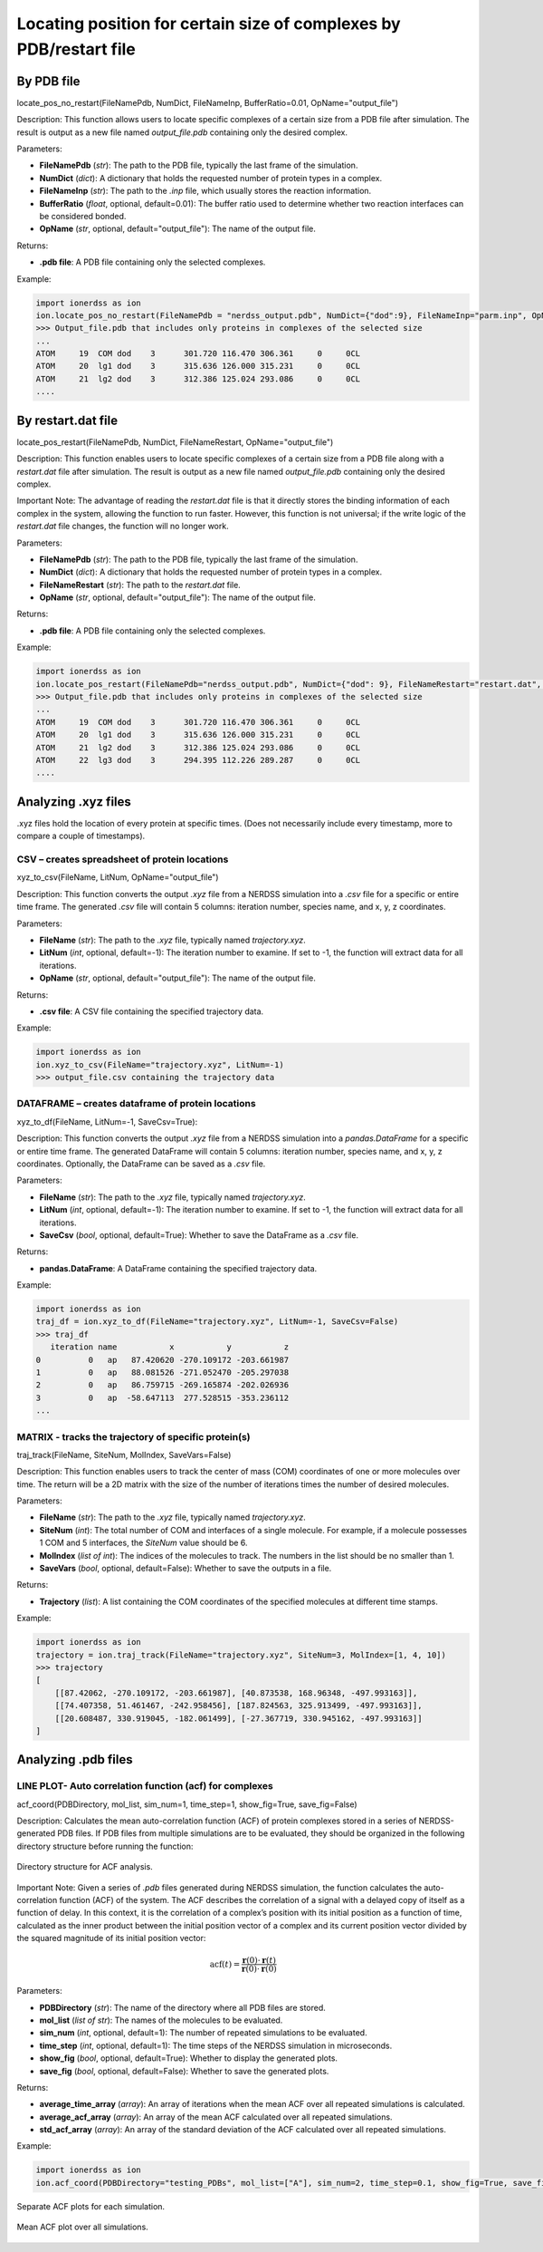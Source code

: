 Locating position for certain size of complexes by PDB/restart file
-------------------------------------------------------------------

By PDB file
~~~~~~~~~~~

locate_pos_no_restart(FileNamePdb, NumDict, FileNameInp, BufferRatio=0.01, OpName="output_file")

Description:
This function allows users to locate specific complexes of a certain size from a PDB file after simulation. The result is output as a new file named `output_file.pdb` containing only the desired complex.

Parameters:

- **FileNamePdb** (*str*): The path to the PDB file, typically the last frame of the simulation.

- **NumDict** (*dict*): A dictionary that holds the requested number of protein types in a complex.

- **FileNameInp** (*str*): The path to the `.inp` file, which usually stores the reaction information.

- **BufferRatio** (*float*, optional, default=0.01): The buffer ratio used to determine whether two reaction interfaces can be considered bonded.

- **OpName** (*str*, optional, default="output_file"): The name of the output file.

Returns:

- **.pdb file**: A PDB file containing only the selected complexes.

Example:

.. code-block:: python

    import ionerdss as ion
    ion.locate_pos_no_restart(FileNamePdb = "nerdss_output.pdb", NumDict={"dod":9}, FileNameInp="parm.inp", OpName = “output”)
    >>> Output_file.pdb that includes only proteins in complexes of the selected size  
    ...
    ATOM     19  COM dod    3      301.720 116.470 306.361     0     0CL
    ATOM     20  lg1 dod    3      315.636 126.000 315.231     0     0CL
    ATOM     21  lg2 dod    3      312.386 125.024 293.086     0     0CL
    ....

By restart.dat file
~~~~~~~~~~~~~~~~~~~

locate_pos_restart(FileNamePdb, NumDict, FileNameRestart, OpName="output_file")

Description:
This function enables users to locate specific complexes of a certain size from a PDB file along with a `restart.dat` file after simulation. The result is output as a new file named `output_file.pdb` containing only the desired complex.

Important Note:
The advantage of reading the `restart.dat` file is that it directly stores the binding information of each complex in the system, allowing the function to run faster. However, this function is not universal; if the write logic of the `restart.dat` file changes, the function will no longer work.

Parameters:

- **FileNamePdb** (*str*): The path to the PDB file, typically the last frame of the simulation.

- **NumDict** (*dict*): A dictionary that holds the requested number of protein types in a complex.

- **FileNameRestart** (*str*): The path to the `restart.dat` file.

- **OpName** (*str*, optional, default="output_file"): The name of the output file.

Returns:

- **.pdb file**: A PDB file containing only the selected complexes.

Example:

.. code-block:: python

    import ionerdss as ion
    ion.locate_pos_restart(FileNamePdb="nerdss_output.pdb", NumDict={"dod": 9}, FileNameRestart="restart.dat", OpName="output")
    >>> Output_file.pdb that includes only proteins in complexes of the selected size
    ...
    ATOM     19  COM dod    3      301.720 116.470 306.361     0     0CL
    ATOM     20  lg1 dod    3      315.636 126.000 315.231     0     0CL
    ATOM     21  lg2 dod    3      312.386 125.024 293.086     0     0CL
    ATOM     22  lg3 dod    3      294.395 112.226 289.287     0     0CL
    ....

Analyzing .xyz files
~~~~~~~~~~~~~~~~~~~~

.xyz files hold the location of every protein at specific times. (Does not necessarily include every timestamp, more to compare a couple of timestamps).

CSV – creates spreadsheet of protein locations
^^^^^^^^^^^^^^^^^^^^^^^^^^^^^^^^^^^^^^^^^^^^^^

xyz_to_csv(FileName, LitNum, OpName="output_file")

Description:
This function converts the output `.xyz` file from a NERDSS simulation into a `.csv` file for a specific or entire time frame. The generated `.csv` file will contain 5 columns: iteration number, species name, and x, y, z coordinates.

Parameters:

- **FileName** (*str*): The path to the `.xyz` file, typically named `trajectory.xyz`.

- **LitNum** (*int*, optional, default=-1): The iteration number to examine. If set to -1, the function will extract data for all iterations.

- **OpName** (*str*, optional, default="output_file"): The name of the output file.

Returns:

- **.csv file**: A CSV file containing the specified trajectory data.

Example:

.. code-block:: python

    import ionerdss as ion
    ion.xyz_to_csv(FileName="trajectory.xyz", LitNum=-1)
    >>> output_file.csv containing the trajectory data

DATAFRAME – creates dataframe of protein locations
^^^^^^^^^^^^^^^^^^^^^^^^^^^^^^^^^^^^^^^^^^^^^^^^^^

xyz_to_df(FileName, LitNum=-1, SaveCsv=True):

Description:
This function converts the output `.xyz` file from a NERDSS simulation into a `pandas.DataFrame` for a specific or entire time frame. The generated DataFrame will contain 5 columns: iteration number, species name, and x, y, z coordinates. Optionally, the DataFrame can be saved as a `.csv` file.

Parameters:

- **FileName** (*str*): The path to the `.xyz` file, typically named `trajectory.xyz`.

- **LitNum** (*int*, optional, default=-1): The iteration number to examine. If set to -1, the function will extract data for all iterations.

- **SaveCsv** (*bool*, optional, default=True): Whether to save the DataFrame as a `.csv` file.

Returns:

- **pandas.DataFrame**: A DataFrame containing the specified trajectory data.

Example:

.. code-block:: python

    import ionerdss as ion
    traj_df = ion.xyz_to_df(FileName="trajectory.xyz", LitNum=-1, SaveCsv=False)
    >>> traj_df
       iteration name           x           y           z
    0          0   ap   87.420620 -270.109172 -203.661987
    1          0   ap   88.081526 -271.052470 -205.297038
    2          0   ap   86.759715 -269.165874 -202.026936
    3          0   ap  -58.647113  277.528515 -353.236112
    ...

MATRIX - tracks the trajectory of specific protein(s)
^^^^^^^^^^^^^^^^^^^^^^^^^^^^^^^^^^^^^^^^^^^^^^^^^^^^^

traj_track(FileName, SiteNum, MolIndex, SaveVars=False)

Description:
This function enables users to track the center of mass (COM) coordinates of one or more molecules over time. The return will be a 2D matrix with the size of the number of iterations times the number of desired molecules.

Parameters:

- **FileName** (*str*): The path to the `.xyz` file, typically named `trajectory.xyz`.

- **SiteNum** (*int*): The total number of COM and interfaces of a single molecule. For example, if a molecule possesses 1 COM and 5 interfaces, the `SiteNum` value should be 6.

- **MolIndex** (*list of int*): The indices of the molecules to track. The numbers in the list should be no smaller than 1.

- **SaveVars** (*bool*, optional, default=False): Whether to save the outputs in a file.

Returns:

- **Trajectory** (*list*): A list containing the COM coordinates of the specified molecules at different time stamps.

Example:

.. code-block:: python

    import ionerdss as ion
    trajectory = ion.traj_track(FileName="trajectory.xyz", SiteNum=3, MolIndex=[1, 4, 10])
    >>> trajectory
    [
        [[87.42062, -270.109172, -203.661987], [40.873538, 168.96348, -497.993163]],
        [[74.407358, 51.461467, -242.958456], [187.824563, 325.913499, -497.993163]],
        [[20.608487, 330.919045, -182.061499], [-27.367719, 330.945162, -497.993163]]
    ]

Analyzing .pdb files
~~~~~~~~~~~~~~~~~~~~

LINE PLOT- Auto correlation function (acf) for complexes
^^^^^^^^^^^^^^^^^^^^^^^^^^^^^^^^^^^^^^^^^^^^^^^^^^^^^^^^

acf_coord(PDBDirectory, mol_list, sim_num=1, time_step=1, show_fig=True, save_fig=False)

Description:
Calculates the mean auto-correlation function (ACF) of protein complexes stored in a series of NERDSS-generated PDB files. If PDB files from multiple simulations are to be evaluated, they should be organized in the following directory structure before running the function:

.. figure:: ./fig/ionerdss_analyze_acf_folder.png
    :alt: Directory structure for ACF analysis
    :align: center
    :width: 80%

    Directory structure for ACF analysis.

Important Note:
Given a series of `.pdb` files generated during NERDSS simulation, the function calculates the auto-correlation function (ACF) of the system. The ACF describes the correlation of a signal with a delayed copy of itself as a function of delay. In this context, it is the correlation of a complex’s position with its initial position as a function of time, calculated as the inner product between the initial position vector of a complex and its current position vector divided by the squared magnitude of its initial position vector:
    
.. math::

    \text{acf}(t) = \frac{\mathbf{r}(0) \cdot \mathbf{r}(t)}{\mathbf{r}(0) \cdot \mathbf{r}(0)}

Parameters:

- **PDBDirectory** (*str*): The name of the directory where all PDB files are stored.

- **mol_list** (*list of str*): The names of the molecules to be evaluated.

- **sim_num** (*int*, optional, default=1): The number of repeated simulations to be evaluated.

- **time_step** (*int*, optional, default=1): The time steps of the NERDSS simulation in microseconds.

- **show_fig** (*bool*, optional, default=True): Whether to display the generated plots.

- **save_fig** (*bool*, optional, default=False): Whether to save the generated plots.

Returns:

- **average_time_array** (*array*): An array of iterations when the mean ACF over all repeated simulations is calculated.

- **average_acf_array** (*array*): An array of the mean ACF calculated over all repeated simulations.

- **std_acf_array** (*array*): An array of the standard deviation of the ACF calculated over all repeated simulations.

Example:

.. code-block:: python

    import ionerdss as ion
    ion.acf_coord(PDBDirectory="testing_PDBs", mol_list=["A"], sim_num=2, time_step=0.1, show_fig=True, save_fig=False)

.. figure:: ./fig/ionerdss_analyze_acf_sep.png
    :alt: Separate ACF plots for each simulation
    :align: center
    :width: 80%

    Separate ACF plots for each simulation.

.. figure:: ./fig/ionerdss_analyze_acf_mean.png
    :alt: Mean ACF plot over all simulations
    :align: center
    :width: 80%

    Mean ACF plot over all simulations.
